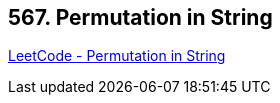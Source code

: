 == 567. Permutation in String

https://leetcode.com/problems/permutation-in-string/[LeetCode - Permutation in String]


